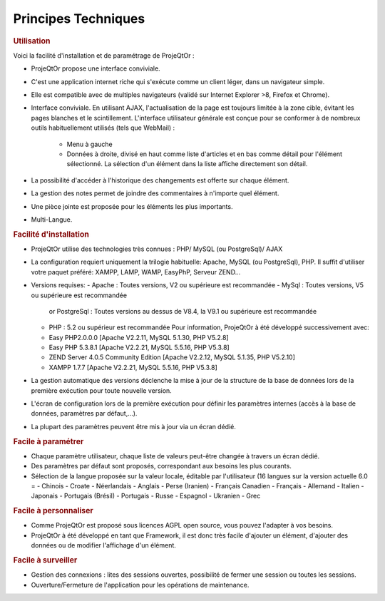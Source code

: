 .. raw:: latex

    \newpage

.. title:: Technical

Principes Techniques
--------------------
.. rubric:: Utilisation

Voici la facilité d'installation et de paramétrage de ProjeQtOr : 

- ProjeQtOr propose une interface conviviale.

- C'est une application internet riche qui s'exécute comme un client léger, dans un navigateur simple.

- Elle est compatible avec de multiples navigateurs (validé sur Internet Explorer >8, Firefox et Chrome).

- Interface conviviale. 
  En utilisant AJAX, l'actualisation de la page est toujours limitée à la zone cible, évitant les pages blanches et le scintillement.
  L'interface utilisateur générale est conçue pour se conformer à de nombreux outils habituellement utilisés (tels que WebMail) :
    - Menu à gauche
    - Données à droite, divisé en haut comme liste d'articles et en bas comme détail pour l'élément sélectionné.
      La sélection d'un élément dans la liste affiche directement son détail.
- La possibilité d'accéder à l'historique des changements est offerte sur chaque élément.
- La gestion des notes permet de joindre des commentaires à n'importe quel élément.
- Une pièce jointe est proposée pour les éléments les plus importants.
- Multi-Langue.

.. seealso:: ProjeQtOr à été conçu et développé par le premier utilisateur de l'outil, pour son propre usage. Ainsi, l'ergonomie pour une utilisation quotidienne est un facteur majeur de conception.


.. rubric:: Facilité d'installation

- ProjeQtOr utilise des technologies très connues : PHP/ MySQL (ou PostgreSql)/ AJAX

- La configuration requiert uniquement la trilogie habituelle: Apache, MySQL (ou PostgreSql), PHP.
  Il suffit d'utiliser votre paquet préféré: XAMPP, LAMP, WAMP, EasyPhP, Serveur ZEND...

- Versions requises:
  - Apache : Toutes versions, V2 ou supérieure est recommandée
  - MySql : Toutes versions, V5 ou supérieure est recommandée
    or PostgreSql : Toutes versions au dessus de V8.4, la V9.1 ou supérieure est recommandée
  - PHP : 5.2 ou supérieur est recommandée
    Pour information, ProjeQtOr à été développé successivement avec:
  - Easy PHP2.0.0.0 [Apache V2.2.11, MySQL 5.1.30, PHP V5.2.8]
  - Easy PHP 5.3.8.1 [Apache V2.2.21, MySQL 5.5.16, PHP V5.3.8]
  - ZEND Server 4.0.5 Community Edition [Apache V2.2.12, MySQL 5.1.35, PHP V5.2.10]
  - XAMPP 1.7.7 [Apache V2.2.21, MySQL 5.5.16, PHP V5.3.8]
  
 
- La gestion automatique des versions déclenche la mise à jour de la structure de la base de données lors de la première exécution pour toute nouvelle version.
- L'écran de configuration lors de la première exécution pour définir les paramètres internes (accès à la base de données, paramètres par défaut,...).
- La plupart des paramètres peuvent être mis à jour via un écran dédié.

.. rubric:: Facile à paramétrer

- Chaque paramètre utilisateur, chaque liste de valeurs peut-être changée à travers un écran dédié.

- Des paramètres par défaut sont proposés, correspondant aux besoins les plus courants.

- Sélection de la langue proposée sur la valeur locale, éditable par l'utilisateur (16 langues sur la version actuelle 6.0 = 
  - Chinois
  - Croate
  - Néerlandais
  - Anglais
  - Perse (Iranien)
  - Français Canadien
  - Français
  - Allemand
  - Italien
  - Japonais
  - Portugais (Brésil)
  - Portugais
  - Russe
  - Espagnol
  - Ukranien
  - Grec
 
.. rubric:: Facile à personnaliser

- Comme ProjeQtOr est proposé sous licences AGPL open source, vous pouvez l'adapter à vos besoins.

- ProjeQtOr à été développé en tant que Framework, il est donc très facile d'ajouter un élément, d'ajouter des données ou de modifier l'affichage d'un élément.

.. rubric:: Facile à surveiller

- Gestion des connexions : lites des sessions ouvertes, possibilité de fermer une session ou toutes les sessions.

- Ouverture/Fermeture de l'application pour les opérations de maintenance.